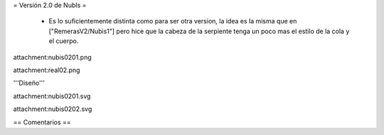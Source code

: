 = Versión 2.0 de NubIs =

 * Es lo suficientemente distinta como para ser otra version, la idea es la misma que en ["RemerasV2/Nubis1"] pero hice que la cabeza de la serpiente tenga un poco mas el estilo de la cola y el cuerpo.

attachment:nubis0201.png

attachment:real02.png


'''Diseño'''

attachment:nubis0201.svg

attachment:nubis0202.svg

== Comentarios ==
